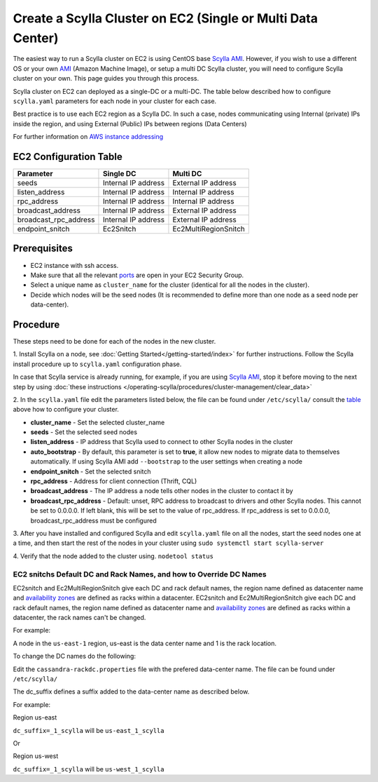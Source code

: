 Create a Scylla Cluster on EC2 (Single or Multi Data Center)
============================================================

The easiest way to run a Scylla cluster on EC2 is using CentOS base `Scylla AMI`_. However, if you wish to use a different OS or your own `AMI`_ (Amazon Machine Image), or setup a multi DC Scylla cluster, you will need to configure Scylla cluster on your own. This page guides you through this process.

..  _`Scylla AMI`: https://www.scylladb.com/download/open-source/#aws 

..  _`AMI`: https://en.wikipedia.org/wiki/Amazon_Machine_Image

Scylla cluster on EC2 can deployed as a single-DC or a multi-DC. The table below described how to configure ``scylla.yaml`` parameters for each node in your cluster for each case.

Best practice is to use each EC2 region as a Scylla DC. In such a case, nodes communicating using Internal (private) IPs inside the region, and using External (Public) IPs between regions (Data Centers)

For further information on `AWS instance addressing`_  

..  _`AWS instance addressing`: http://docs.aws.amazon.com/AWSEC2/latest/UserGuide/using-instance-addressing.html

EC2 Configuration Table
-----------------------

=====================  ====================  ====================
Parameter              Single DC             Multi DC 
=====================  ====================  ====================
seeds	               Internal IP address   External IP address                
---------------------  --------------------  --------------------  
listen_address         Internal IP address   Internal IP address          
---------------------  --------------------  --------------------  
rpc_address            Internal IP address   Internal IP address      
---------------------  --------------------  --------------------
broadcast_address      Internal IP address   External IP address
---------------------  --------------------  --------------------
broadcast_rpc_address  Internal IP address   External IP address
---------------------  --------------------  --------------------
endpoint_snitch        Ec2Snitch             Ec2MultiRegionSnitch
=====================  ====================  ====================

Prerequisites
-------------

* EC2 instance with ssh access.

* Make sure that all the relevant ports_ are open in your EC2 Security Group.

* Select a unique name as ``cluster_name`` for the cluster (identical for all the nodes in the cluster).

* Decide which nodes will be the seed nodes (It is recommended to define more than one node as a seed node per data-center).

.. _ports: /operating-scylla/admin/#networking


Procedure
---------

These steps need to be done for each of the nodes in the new cluster.

1. Install Scylla on a node, see :doc:`Getting Started</getting-started/index>` for further instructions.
Follow the Scylla install procedure up to ``scylla.yaml`` configuration phase.

In case that Scylla service is already running, for example, if you are using `Scylla AMI`_, stop it before moving to the next step by using :doc:`these instructions </operating-scylla/procedures/cluster-management/clear_data>`

2. In the ``scylla.yaml`` file edit the parameters listed below,
the file can be found under ``/etc/scylla/`` consult the table_ above how to configure your cluster.

.. _table: /operating-scylla/procedures/cluster-management/ec2_dc/#ec2-configuration-table

- **cluster_name** - Set the selected cluster_name
- **seeds** - Set the selected seed nodes
- **listen_address** - IP address that Scylla used to connect to other Scylla nodes in the cluster 
- **auto_bootstrap** - By default, this parameter is set to **true**, it allow new nodes to migrate data to themselves automatically. If using Scylla AMI add ``--bootstrap`` to the user settings when creating a node

- **endpoint_snitch** - Set the selected snitch 

- **rpc_address** - Address for client connection (Thrift, CQL)

- **broadcast_address** - The IP address a node tells other nodes in the cluster to contact it by 

- **broadcast_rpc_address** - Default: unset, RPC address to broadcast to drivers and other Scylla nodes. This cannot be set to 0.0.0.0. If left blank, this will be set to the value of rpc_address. If rpc_address is set to 0.0.0.0, broadcast_rpc_address must be configured

3. After you have installed and configured Scylla and edit ``scylla.yaml`` file on all the nodes, start the seed nodes one at a time, and then start the rest of the nodes in your cluster using
``sudo systemctl start scylla-server``

4. Verify that the node added to the cluster using.
``nodetool status``

EC2 snitchs Default DC and Rack Names, and how to Override DC Names
...................................................................

EC2snitch and Ec2MultiRegionSnitch give each DC and rack default names, the region name defined as datacenter name and `availability zones`_ are defined as racks within a datacenter. 
EC2snitch and Ec2MultiRegionSnitch give each DC and rack default names, the region name defined as datacenter name and `availability zones`_ are defined as racks within a datacenter, the rack names can't be changed.

.. _`availability zones`: /faq/#what-is-the-best-scenario-to-add-a-node-to-a-multi-availability-zone-az

For example:

A node in the ``us-east-1`` region, 
us-east is the data center name and 1 is the rack location. 

To change the DC names do the following:

Edit the ``cassandra-rackdc.properties`` file with the prefered data-center name.
The file can be found under ``/etc/scylla/``

The dc_suffix defines a suffix added to the data-center name as described below.


For example:

Region us-east

``dc_suffix=_1_scylla`` will be ``us-east_1_scylla``

Or

Region us-west

``dc_suffix=_1_scylla`` will be ``us-west_1_scylla``



